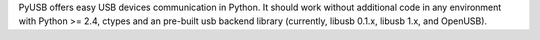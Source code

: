 
PyUSB offers easy USB devices communication in Python.
It should work without additional code in any environment with
Python >= 2.4, ctypes and an pre-built usb backend library
(currently, libusb 0.1.x, libusb 1.x, and OpenUSB).


